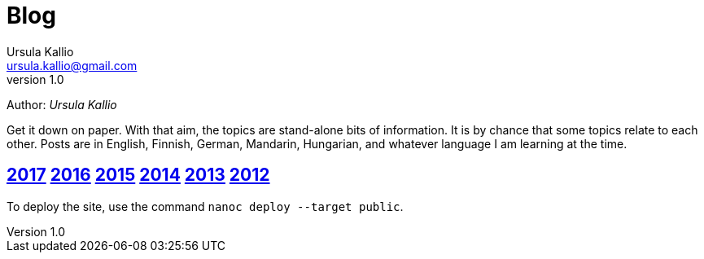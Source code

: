= Blog
Ursula Kallio <ursula.kallio@gmail.com>
v1.0
Author: _{author}_

Get it down on paper. With that aim, the topics are stand-alone bits of information. It is by chance that some topics relate to each other. Posts are in English, Finnish, German, Mandarin, Hungarian, and whatever language I am learning at the time.

== link:2017[2017] link:2016[2016] link:2015[2015] link:2014[2014] link:2013[2013] link:2012[2012]

To deploy the site, use the command `nanoc deploy --target public`.
